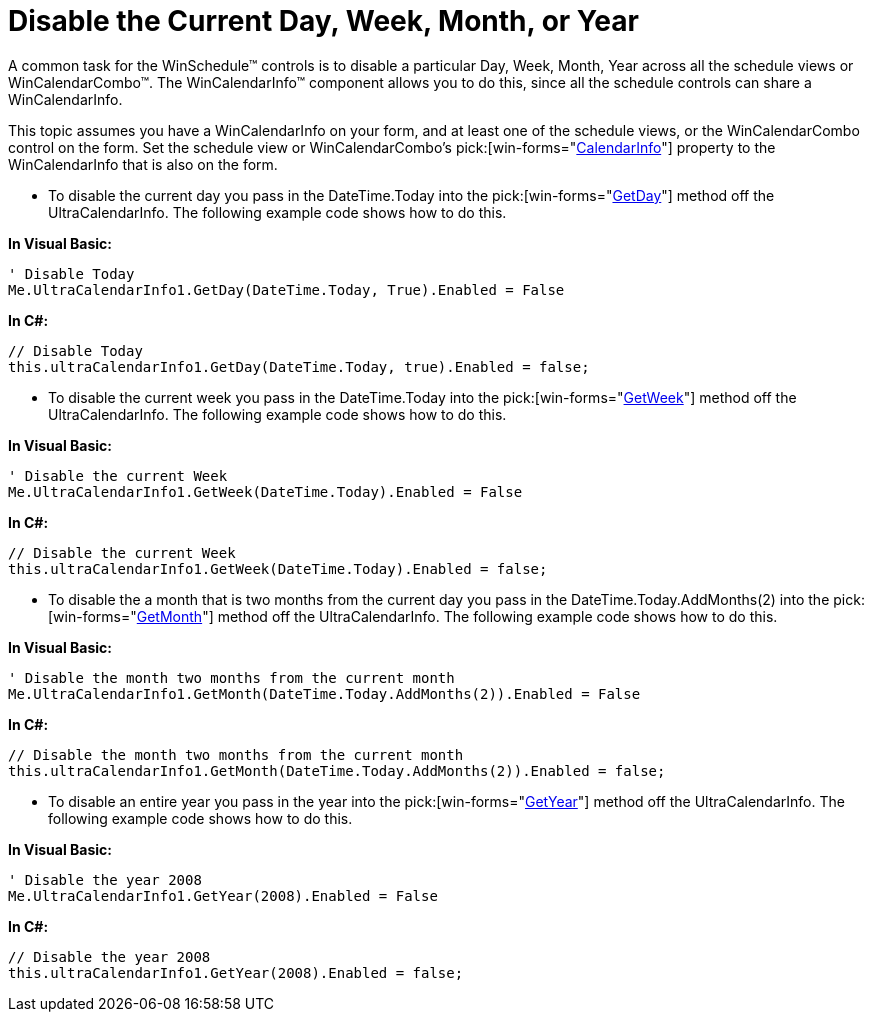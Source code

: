 ﻿////

|metadata|
{
    "name": "wincalendarinfo-disable-the-current-day-week-month-or-year",
    "controlName": ["WinSchedule"],
    "tags": [],
    "guid": "{2A6D99B4-FE07-4E8E-9414-9609B02B1FDE}",  
    "buildFlags": [],
    "createdOn": "2005-07-07T00:00:00Z"
}
|metadata|
////

= Disable the Current Day, Week, Month, or Year

A common task for the WinSchedule™ controls is to disable a particular Day, Week, Month, Year across all the schedule views or WinCalendarCombo™. The WinCalendarInfo™ component allows you to do this, since all the schedule controls can share a WinCalendarInfo.

This topic assumes you have a WinCalendarInfo on your form, and at least one of the schedule views, or the WinCalendarCombo control on the form. Set the schedule view or WinCalendarCombo's  pick:[win-forms="link:{ApiPlatform}win.ultrawinschedule{ApiVersion}~infragistics.win.ultrawinschedule.ultraschedulecontrolbase~calendarinfo.html[CalendarInfo]"]  property to the WinCalendarInfo that is also on the form.

* To disable the current day you pass in the DateTime.Today into the  pick:[win-forms="link:{ApiPlatform}win.ultrawinschedule{ApiVersion}~infragistics.win.ultrawinschedule.ultracalendarinfo~getday.html[GetDay]"]  method off the UltraCalendarInfo. The following example code shows how to do this.

*In Visual Basic:*

----
' Disable Today
Me.UltraCalendarInfo1.GetDay(DateTime.Today, True).Enabled = False
----

*In C#:*

----
// Disable Today
this.ultraCalendarInfo1.GetDay(DateTime.Today, true).Enabled = false;
----

* To disable the current week you pass in the DateTime.Today into the  pick:[win-forms="link:{ApiPlatform}win.ultrawinschedule{ApiVersion}~infragistics.win.ultrawinschedule.ultracalendarinfo~getweek.html[GetWeek]"]  method off the UltraCalendarInfo. The following example code shows how to do this.

*In Visual Basic:*

----
' Disable the current Week
Me.UltraCalendarInfo1.GetWeek(DateTime.Today).Enabled = False
----

*In C#:*

----
// Disable the current Week
this.ultraCalendarInfo1.GetWeek(DateTime.Today).Enabled = false;
----

* To disable the a month that is two months from the current day you pass in the DateTime.Today.AddMonths(2) into the  pick:[win-forms="link:{ApiPlatform}win.ultrawinschedule{ApiVersion}~infragistics.win.ultrawinschedule.ultracalendarinfo~getmonth.html[GetMonth]"]  method off the UltraCalendarInfo. The following example code shows how to do this.

*In Visual Basic:*

----
' Disable the month two months from the current month
Me.UltraCalendarInfo1.GetMonth(DateTime.Today.AddMonths(2)).Enabled = False
----

*In C#:*

----
// Disable the month two months from the current month
this.ultraCalendarInfo1.GetMonth(DateTime.Today.AddMonths(2)).Enabled = false;
----

* To disable an entire year you pass in the year into the  pick:[win-forms="link:{ApiPlatform}win.ultrawinschedule{ApiVersion}~infragistics.win.ultrawinschedule.ultracalendarinfo~getyear.html[GetYear]"]  method off the UltraCalendarInfo. The following example code shows how to do this.

*In Visual Basic:*

----
' Disable the year 2008
Me.UltraCalendarInfo1.GetYear(2008).Enabled = False
----

*In C#:*

----
// Disable the year 2008
this.ultraCalendarInfo1.GetYear(2008).Enabled = false;
----